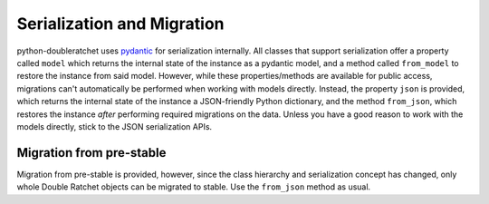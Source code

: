 .. _serialization_and_migration:

Serialization and Migration
===========================

python-doubleratchet uses `pydantic <https://pydantic-docs.helpmanual.io/>`_ for serialization internally. All classes that support serialization offer a property called ``model`` which returns the internal state of the instance as a pydantic model, and a method called ``from_model`` to restore the instance from said model. However, while these properties/methods are available for public access, migrations can't automatically be performed when working with models directly. Instead, the property ``json`` is provided, which returns the internal state of the instance a JSON-friendly Python dictionary, and the method ``from_json``, which restores the instance *after* performing required migrations on the data. Unless you have a good reason to work with the models directly, stick to the JSON serialization APIs.

Migration from pre-stable
-------------------------

Migration from pre-stable is provided, however, since the class hierarchy and serialization concept has changed, only whole Double Ratchet objects can be migrated to stable. Use the ``from_json`` method as usual.
